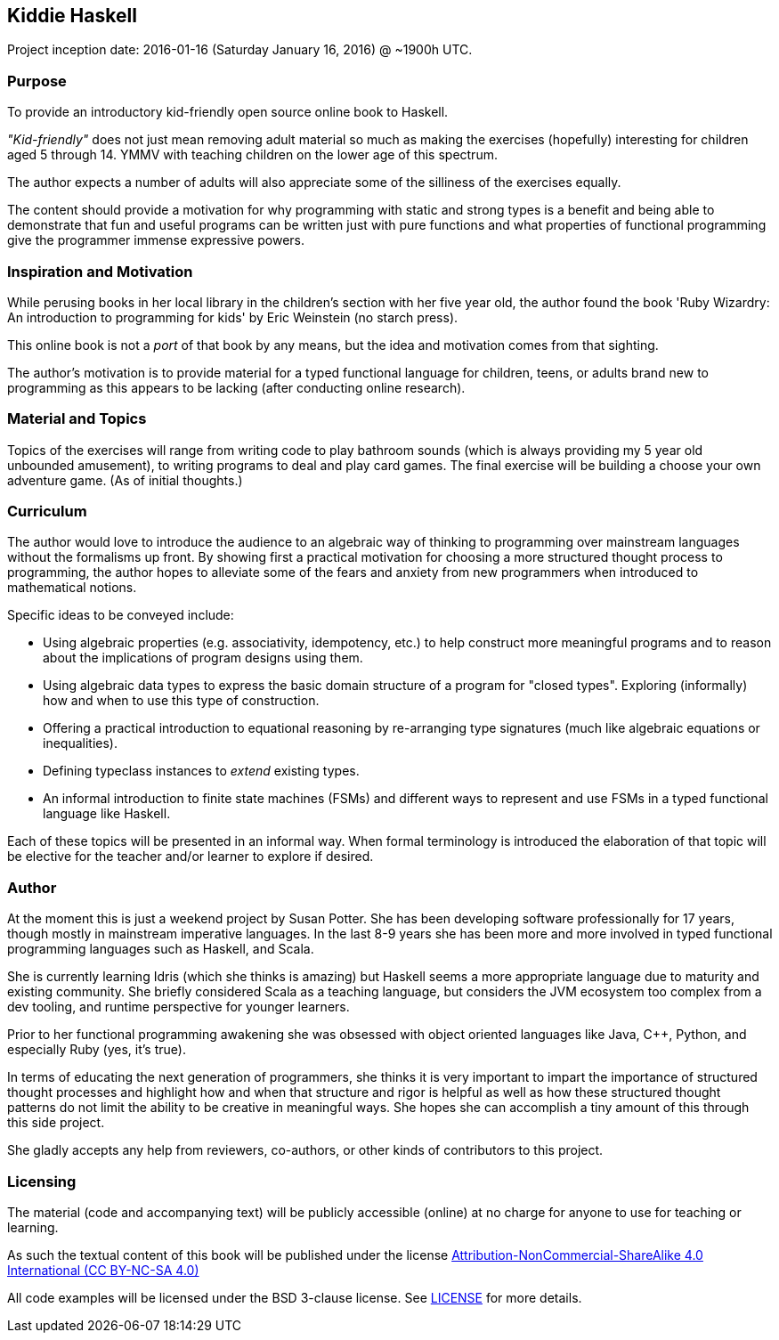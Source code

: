 == Kiddie Haskell

Project inception date: 2016-01-16 (Saturday January 16, 2016) @ ~1900h UTC.

=== Purpose

To provide an introductory kid-friendly open source online book to Haskell.

_"Kid-friendly"_ does not just mean removing adult material so much as making
the exercises (hopefully) interesting for children aged 5 through 14. YMMV
with teaching children on the lower age of this spectrum.

The author expects a number of adults will also appreciate some of the
silliness of the exercises equally.

The content should provide a motivation for why programming with static and
strong types is a benefit and being able to demonstrate that fun and
useful programs can be written just with pure functions and what properties
of functional programming give the programmer immense expressive powers.

=== Inspiration and Motivation

While perusing books in her local library in the children's section with her
five year old, the author found the book 'Ruby Wizardry: An introduction to
programming for kids' by Eric Weinstein (no starch press).

This online book is not a _port_ of that book by any means, but the idea
and motivation comes from that sighting.

The author's motivation is to provide material for a typed functional language
for children, teens, or adults brand new to programming as this appears to be
lacking (after conducting online research).

=== Material and Topics

Topics of the exercises will range from writing code to play bathroom sounds
(which is always providing my 5 year old unbounded amusement), to writing
programs to deal and play card games. The final exercise will be building
a choose your own adventure game. (As of initial thoughts.)

=== Curriculum

The author would love to introduce the audience to an algebraic way of thinking
to programming over mainstream languages without the formalisms up front. By
showing first a practical motivation for choosing a more structured thought
process to programming, the author hopes to alleviate some of the fears and
anxiety from new programmers when introduced to mathematical notions.

Specific ideas to be conveyed include:

* Using algebraic properties (e.g. associativity, idempotency, etc.) to help
  construct more meaningful programs and to reason about the implications of
  program designs using them.
* Using algebraic data types to express the basic domain structure of a
  program for "closed types". Exploring (informally) how and when to use
  this type of construction.
* Offering a practical introduction to equational reasoning by re-arranging
  type signatures (much like algebraic equations or inequalities).
* Defining typeclass instances to _extend_ existing types.
* An informal introduction to finite state machines (FSMs) and different ways
  to represent and use FSMs in a typed functional language like Haskell.

Each of these topics will be presented in an informal way. When formal
terminology is introduced the elaboration of that topic will be elective for
the teacher and/or learner to explore if desired.

=== Author

At the moment this is just a weekend project by Susan Potter. She has been
developing software professionally for 17 years, though mostly in mainstream
imperative languages. In the last 8-9 years she has been more and more
involved in typed functional programming languages such as Haskell, and Scala.

She is currently learning Idris (which she thinks is amazing) but Haskell
seems a more appropriate language due to maturity and existing community. She
briefly considered Scala as a teaching language, but considers the JVM
ecosystem too complex from a dev tooling, and runtime perspective for younger
learners.

Prior to her functional programming awakening she was obsessed with object
oriented languages like Java, C++, Python, and especially Ruby (yes, it's
true).

In terms of educating the next generation of programmers, she thinks it is
very important to impart the importance of structured thought processes
and highlight how and when that structure and rigor is helpful as well as how
these structured thought patterns do not limit the ability to be creative in
meaningful ways. She hopes she can accomplish a tiny amount of this through
this side project.

She gladly accepts any help from reviewers, co-authors, or other kinds of
contributors to this project.

=== Licensing

The material (code and accompanying text) will be publicly accessible (online)
at no charge for anyone to use for teaching or learning.

As such the textual content of this book will be published under the license
link:http://creativecommons.org/licenses/by-nc-sa/4.0/[
Attribution-NonCommercial-ShareAlike 4.0 International (CC BY-NC-SA 4.0)]

All code examples will be licensed under the BSD 3-clause license. See
link:LICENSE[] for more details.
